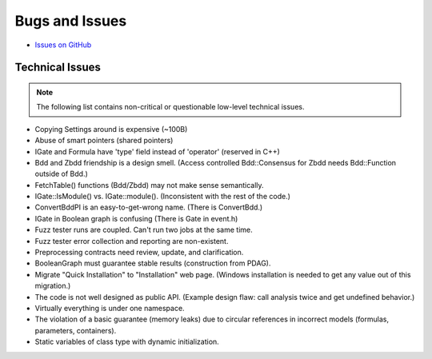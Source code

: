 ###############
Bugs and Issues
###############

- `Issues on GitHub <https://github.com/rakhimov/scram/issues>`_


Technical Issues
----------------

.. note:: The following list contains
          non-critical or questionable
          low-level technical issues.

- Copying Settings around is expensive (~100B)
- Abuse of smart pointers (shared pointers)
- IGate and Formula have 'type' field instead of 'operator' (reserved in C++)
- Bdd and Zbdd friendship is a design smell.
  (Access controlled Bdd::Consensus for Zbdd needs Bdd::Function outside of Bdd.)
- FetchTable() functions (Bdd/Zbdd) may not make sense semantically.
- IGate::IsModule() vs. IGate::module(). (Inconsistent with the rest of the code.)
- ConvertBddPI is an easy-to-get-wrong name. (There is ConvertBdd.)
- IGate in Boolean graph is confusing (There is Gate in event.h)
- Fuzz tester runs are coupled.
  Can't run two jobs at the same time.
- Fuzz tester error collection and reporting are non-existent.
- Preprocessing contracts need review, update, and clarification.
- BooleanGraph must guarantee stable results (construction from PDAG).
- Migrate "Quick Installation" to "Installation" web page.
  (Windows installation is needed to get any value out of this migration.)
- The code is not well designed as public API.
  (Example design flaw: call analysis twice and get undefined behavior.)
- Virtually everything is under one namespace.
- The violation of a basic guarantee (memory leaks)
  due to circular references in incorrect models
  (formulas, parameters, containers).
- Static variables of class type with dynamic initialization.
